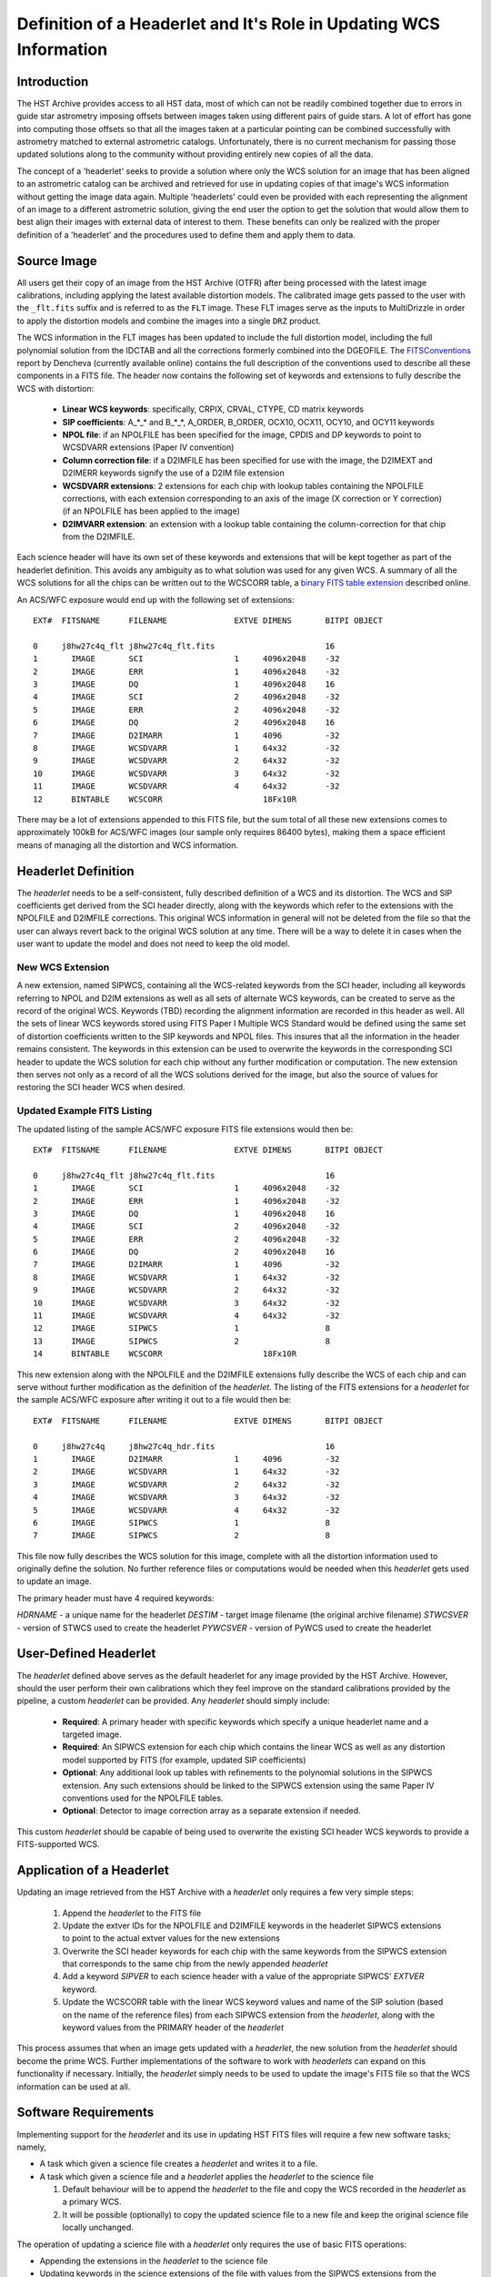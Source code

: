 ===================================================================
Definition of a Headerlet and It's Role in Updating WCS Information
===================================================================

.. abstract::
   :author: Warren Hack, Nadezhda Dencheva
   :date: 12 Oct 2010

   The 'headerlet' serves as a mechanism for encapsulating WCS information
   which can be used to update the WCS solution of an image. This object
   needs to be as compact as possible while providing an unambigious and
   self-consistent WCS solution for an image while requiring a minimum
   level of software necessary to apply the headerlet to an image.
   These basic requirements come from the desire to create a mechanism
   for passing improved astrometric solutions for HST data and provide
   those solutions in a manner that would not require getting entirely
   new images from an archive when only the WCS information has been
   updated. This report describes the format and contents of a headerlet
   along with the procedures which would be used to update images with
   the updated WCS information from the headerlet.

Introduction
============
The HST Archive provides access to all HST data, most of which can not be readily combined together due to errors in guide star astrometry imposing offsets between images taken using different pairs of guide stars.  A lot of effort has gone into computing those offsets so that all the images taken at a particular pointing can be combined successfully with astrometry matched to external astrometric catalogs. Unfortunately, there is no current mechanism for passing those updated solutions along to the community without providing entirely new copies of all the data.  

The concept of a 'headerlet' seeks to provide a solution where only the WCS solution for an image that has been aligned to an astrometric catalog can be archived and retrieved for use in updating copies of that image's WCS information without getting the image data again.  Multiple 'headerlets' could even be provided with each representing the alignment of an image to a different astrometric solution, giving the end user the option to get the solution that would allow them to best align their images with external data of interest to them.  These benefits can only be realized with the proper definition of a 'headerlet' and the procedures used to define them and apply them to data. 

Source Image
============
All users get their copy of an image from the HST Archive (OTFR) after being processed with the latest image calibrations, including applying the latest available distortion models. The calibrated image gets passed to the user with the ``_flt.fits`` suffix and is referred to as the ``FLT`` image.  These FLT images serve as the inputs to MultiDrizzle in order to apply the distortion models and combine the images into a single ``DRZ`` product.  

The WCS information in the FLT images has been updated to include the full distortion model, including the full polynomial solution from the IDCTAB and all the corrections formerly combined into the DGEOFILE. The FITSConventions_ report by Dencheva (currently available online) contains the full description of the conventions used to describe all these components in a FITS file. The header now contains the following set of keywords and extensions to fully describe the WCS with distortion:

  * **Linear WCS keywords**: specifically, CRPIX, CRVAL, CTYPE, CD matrix keywords
  * **SIP coefficients**: A_*_* and B_*_*, A_ORDER, B_ORDER, 
    OCX10, OCX11, OCY10, and OCY11 keywords
  * **NPOL file**: if an NPOLFILE has been specified for the image, 
    CPDIS and DP keywords to point to WCSDVARR extensions (Paper IV convention)
  * **Column correction file**: if a D2IMFILE has been specified for use with the image, 
    the D2IMEXT and D2IMERR keywords signify the use of a D2IM file extension
  * **WCSDVARR extensions**: 2 extensions for each chip with lookup tables containing 
    the NPOLFILE corrections, with each extension corresponding to an axis of 
    the image (X correction or Y correction) (if an NPOLFILE has been applied to the image)
  * **D2IMVARR extension**: an extension with a lookup table containing the 
    column-correction for that chip from the D2IMFILE.
 

Each science header will have its own set of these keywords and extensions that will be kept together as part of the headerlet definition.  This avoids any ambiguity as to what solution was used for any given WCS. A summary of all the WCS solutions for all the chips can be written out to the WCSCORR table, a `binary FITS table extension <http://mediawiki.stsci.edu/mediawiki/index.php/Telescopedia:WCSTableDefinition>`__ described online.

An ACS/WFC exposure would end up with the following set of extensions::

    EXT#  FITSNAME      FILENAME              EXTVE DIMENS       BITPI OBJECT       

    0     j8hw27c4q_flt j8hw27c4q_flt.fits                       16                 
    1       IMAGE       SCI                   1     4096x2048    -32                
    2       IMAGE       ERR                   1     4096x2048    -32                
    3       IMAGE       DQ                    1     4096x2048    16                 
    4       IMAGE       SCI                   2     4096x2048    -32                
    5       IMAGE       ERR                   2     4096x2048    -32                
    6       IMAGE       DQ                    2     4096x2048    16                 
    7       IMAGE       D2IMARR               1     4096         -32                
    8       IMAGE       WCSDVARR              1     64x32        -32                
    9       IMAGE       WCSDVARR              2     64x32        -32                
    10      IMAGE       WCSDVARR              3     64x32        -32                
    11      IMAGE       WCSDVARR              4     64x32        -32                
    12      BINTABLE    WCSCORR                     18Fx10R

There may be a lot of extensions appended to this FITS file, but the sum total of all these new extensions comes to approximately 100kB for ACS/WFC images (our sample only requires 86400 bytes), making them a space efficient means of managing all the distortion and WCS information. 

Headerlet Definition
====================
The `headerlet` needs to be a self-consistent, fully described definition of a WCS and its distortion.  The WCS and SIP coefficients get derived from the SCI header directly, along with the keywords which refer to the extensions with the NPOLFILE and D2IMFILE corrections.  This original WCS information in general will not be deleted from the file so that the user can always revert back to the original WCS solution at any time. 
There will be a way to delete it in cases when the user want to update the model and does not need to keep the old model.

New WCS Extension
-----------------
A new extension, named SIPWCS, containing all the WCS-related keywords from the SCI header, including all keywords referring to NPOL and D2IM extensions as well as all sets of alternate WCS keywords, can be created to serve as the record of the original WCS. Keywords (TBD) recording the alignment information are recorded in this header as well. All the sets of linear WCS keywords stored using FITS Paper I Multiple WCS Standard would be defined using the same set of distortion coefficients written to the SIP keywords and NPOL files.  This insures that all the information in the header remains consistent. The keywords in this extension can be used to overwrite the keywords in the corresponding SCI header to update the WCS solution for each chip without any further modification or computation. The new extension then serves not only as a record of all the WCS solutions derived for the image, but also the source of values for restoring the SCI header WCS when desired.  


Updated Example FITS Listing
-----------------------------
The updated listing of the sample ACS/WFC exposure FITS file extensions would then be::

    EXT#  FITSNAME      FILENAME              EXTVE DIMENS       BITPI OBJECT       

    0     j8hw27c4q_flt j8hw27c4q_flt.fits                       16                 
    1       IMAGE       SCI                   1     4096x2048    -32                
    2       IMAGE       ERR                   1     4096x2048    -32                
    3       IMAGE       DQ                    1     4096x2048    16                 
    4       IMAGE       SCI                   2     4096x2048    -32                
    5       IMAGE       ERR                   2     4096x2048    -32                
    6       IMAGE       DQ                    2     4096x2048    16                 
    7       IMAGE       D2IMARR               1     4096         -32                
    8       IMAGE       WCSDVARR              1     64x32        -32                
    9       IMAGE       WCSDVARR              2     64x32        -32                
    10      IMAGE       WCSDVARR              3     64x32        -32                
    11      IMAGE       WCSDVARR              4     64x32        -32                
    12      IMAGE       SIPWCS                1                  8
    13      IMAGE       SIPWCS                2                  8
    14      BINTABLE    WCSCORR                     18Fx10R

This new extension along with the NPOLFILE and the D2IMFILE extensions fully describe the WCS of each chip and can serve without further modification as the definition of the `headerlet`. The listing of the FITS extensions for a `headerlet` for the sample ACS/WFC exposure after writing it out to a file would then be::

    EXT#  FITSNAME      FILENAME              EXTVE DIMENS       BITPI OBJECT       

    0     j8hw27c4q     j8hw27c4q_hdr.fits                       16
    1       IMAGE       D2IMARR               1     4096         -32                
    2       IMAGE       WCSDVARR              1     64x32        -32                
    3       IMAGE       WCSDVARR              2     64x32        -32                
    4       IMAGE       WCSDVARR              3     64x32        -32                
    5       IMAGE       WCSDVARR              4     64x32        -32                
    6       IMAGE       SIPWCS                1                  8
    7       IMAGE       SIPWCS                2                  8

This file now fully describes the WCS solution for this image, complete with all the distortion information used to originally define the solution. No further reference files or computations would be needed when this `headerlet` gets used to update an image.

The primary header must have 4 required keywords:

`HDRNAME`  - a unique name for the headerlet
`DESTIM`   - target image filename (the original archive filename)
`STWCSVER` - version of STWCS used to create the headerlet
`PYWCSVER` - version of PyWCS used to create the headerlet

User-Defined Headerlet
======================
The `headerlet` defined above serves as the default headerlet for any image provided by the HST Archive.  However, should the user perform their own calibrations which they feel improve on the standard calibrations provided by the pipeline, a custom `headerlet` can be provided.  Any `headerlet` should simply include:

    * **Required**: A primary header with specific keywords which specify a unique headerlet name and a targeted image. 
    * **Required**: An SIPWCS extension for each chip which contains the linear WCS as well as any distortion model supported by FITS (for example, updated SIP coefficients)
    * **Optional**: Any additional look up tables with refinements to the polynomial solutions in the SIPWCS extension. Any such extensions should be linked to the SIPWCS extension using the same Paper IV conventions used for the NPOLFILE tables. 
    * **Optional**: Detector to image correction array as a separate extension if needed.
    
This custom `headerlet` should be capable of being used to overwrite the existing SCI header WCS keywords to provide a FITS-supported WCS. 


Application of a Headerlet
==========================
Updating an image retrieved from the HST Archive with a `headerlet` only requires a few very simple steps:

    #. Append the `headerlet` to the FITS file
    #. Update the extver IDs for the NPOLFILE and D2IMFILE keywords in the headerlet SIPWCS extensions to point to the actual extver values for the new extensions
    #. Overwrite the SCI header keywords for each chip with the same keywords from the SIPWCS extension that corresponds to the same chip from the newly appended `headerlet`
    #. Add a keyword `SIPVER` to each science header with a value of the appropriate SIPWCS' `EXTVER` keyword.
    #. Update the WCSCORR table with the linear WCS keyword values and name of the SIP solution (based on the name of the reference files) from each SIPWCS extension from the `headerlet`, along with the keyword values from the PRIMARY header of the `headerlet`

This process assumes that when an image gets updated with a `headerlet`, the new solution from the `headerlet` should become the prime WCS.  Further implementations of the software to work with `headerlets` can expand on this functionality if necessary.  Initially, the `headerlet` simply needs to be used to update the image's FITS file so that the WCS information can be used at all.

Software Requirements
=====================
Implementing support for the `headerlet` and its use in updating HST FITS files will require a few new software tasks; namely,

- A task which given a science file creates a `headerlet` and writes it to a file.

- A task which given a science file and a `headerlet` applies the `headerlet` to the science file
  
  #. Default behaviour will be to append the `headerlet` to the file and copy the WCS recorded in the `headerlet` as a primary WCS.
  #. It will be possible (optionally) to copy the updated science file to a new file and keep the original science file locally unchanged.

The operation of updating a science file with a `headerlet` only requires the use of basic FITS operations:

- Appending the extensions in the `headerlet` to the science file
- Updating keywords in the science extensions of the file with values from the SIPWCS extensions from the `headerlet`

These operations do not require any computations and can be done using any FITS library. This allows a `headerlet` to be usable by the community even if they do not use the software we develop based on PyFITS and STWCS, both for creating and applying these files.


.. _FITSConventions: http://mediawiki.stsci.edu/mediawiki/index.php/Telescopedia:FITSDistortionConventions

